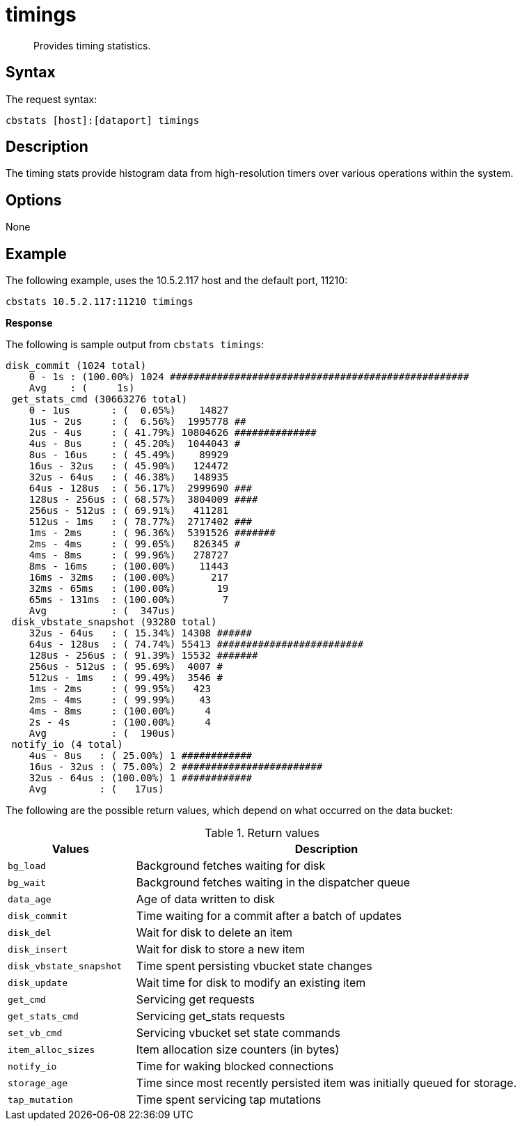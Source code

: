 [#cbstats-timing]
= timings

[abstract]
Provides timing statistics.

== Syntax

The request syntax:

----
cbstats [host]:[dataport] timings
----

== Description

The timing stats provide histogram data from high-resolution timers over various operations within the system.

== Options

None

== Example

The following example, uses the 10.5.2.117 host and the default port, 11210:

----
cbstats 10.5.2.117:11210 timings
----

*Response*

The following is sample output from `cbstats timings`:

----
disk_commit (1024 total)
    0 - 1s : (100.00%) 1024 ###################################################
    Avg    : (     1s)
 get_stats_cmd (30663276 total)
    0 - 1us       : (  0.05%)    14827
    1us - 2us     : (  6.56%)  1995778 ##
    2us - 4us     : ( 41.79%) 10804626 ##############
    4us - 8us     : ( 45.20%)  1044043 #
    8us - 16us    : ( 45.49%)    89929
    16us - 32us   : ( 45.90%)   124472
    32us - 64us   : ( 46.38%)   148935
    64us - 128us  : ( 56.17%)  2999690 ###
    128us - 256us : ( 68.57%)  3804009 ####
    256us - 512us : ( 69.91%)   411281
    512us - 1ms   : ( 78.77%)  2717402 ###
    1ms - 2ms     : ( 96.36%)  5391526 #######
    2ms - 4ms     : ( 99.05%)   826345 #
    4ms - 8ms     : ( 99.96%)   278727
    8ms - 16ms    : (100.00%)    11443
    16ms - 32ms   : (100.00%)      217
    32ms - 65ms   : (100.00%)       19
    65ms - 131ms  : (100.00%)        7
    Avg           : (  347us)
 disk_vbstate_snapshot (93280 total)
    32us - 64us   : ( 15.34%) 14308 ######
    64us - 128us  : ( 74.74%) 55413 #########################
    128us - 256us : ( 91.39%) 15532 #######
    256us - 512us : ( 95.69%)  4007 #
    512us - 1ms   : ( 99.49%)  3546 #
    1ms - 2ms     : ( 99.95%)   423
    2ms - 4ms     : ( 99.99%)    43
    4ms - 8ms     : (100.00%)     4
    2s - 4s       : (100.00%)     4
    Avg           : (  190us)
 notify_io (4 total)
    4us - 8us   : ( 25.00%) 1 ############
    16us - 32us : ( 75.00%) 2 ########################
    32us - 64us : (100.00%) 1 ############
    Avg         : (   17us)
----

The following are the possible return values, which depend on what occurred on the data bucket:

.Return values
[cols="1,3"]
|===
| Values | Description

| `bg_load`
| Background fetches waiting for disk

| `bg_wait`
| Background fetches waiting in the dispatcher queue

| `data_age`
| Age of data written to disk

| `disk_commit`
| Time waiting for a commit after a batch of updates

| `disk_del`
| Wait for disk to delete an item

| `disk_insert`
| Wait for disk to store a new item

| `disk_vbstate_snapshot`
| Time spent persisting vbucket state changes

| `disk_update`
| Wait time for disk to modify an existing item

| `get_cmd`
| Servicing get requests

| `get_stats_cmd`
| Servicing get_stats requests

| `set_vb_cmd`
| Servicing vbucket set state commands

| `item_alloc_sizes`
| Item allocation size counters (in bytes)

| `notify_io`
| Time for waking blocked connections

| `storage_age`
| Time since most recently persisted item was initially queued for storage.

| `tap_mutation`
| Time spent servicing tap mutations
|===
